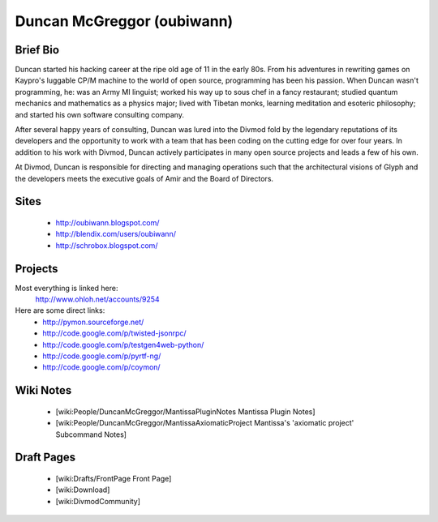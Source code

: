 ===========================
Duncan McGreggor (oubiwann)
===========================

Brief Bio
=========

Duncan started his hacking career at the ripe old age of 11 in the early 80s.
From his adventures in rewriting games on Kaypro's luggable CP/M machine to
the world of open source, programming has been his passion. When Duncan wasn't
programming, he: was an Army MI linguist; worked his way up to sous chef in a
fancy restaurant; studied quantum mechanics and mathematics as a physics
major; lived with Tibetan monks, learning meditation and esoteric philosophy;
and started his own software consulting company.

After several happy years of consulting, Duncan was lured into the Divmod fold
by the legendary reputations of its developers and the opportunity to work
with a team that has been coding on the cutting edge for over four years. In
addition to his work with Divmod, Duncan actively participates in many open
source projects and leads a few of his own.

At Divmod, Duncan is responsible for directing and managing operations such
that the architectural visions of Glyph and the developers meets the executive
goals of Amir and the Board of Directors.

Sites
=====

 * http://oubiwann.blogspot.com/
 * http://blendix.com/users/oubiwann/
 * http://schrobox.blogspot.com/

Projects
========

Most everything is linked here:
   http://www.ohloh.net/accounts/9254

Here are some direct links:
 * http://pymon.sourceforge.net/
 * http://code.google.com/p/twisted-jsonrpc/
 * http://code.google.com/p/testgen4web-python/
 * http://code.google.com/p/pyrtf-ng/
 * http://code.google.com/p/coymon/

Wiki Notes
==========

 * [wiki:People/DuncanMcGreggor/MantissaPluginNotes Mantissa Plugin Notes]
 * [wiki:People/DuncanMcGreggor/MantissaAxiomaticProject Mantissa's 'axiomatic project' Subcommand Notes]

Draft Pages
===========

 * [wiki:Drafts/FrontPage Front Page]
 * [wiki:Download]
 * [wiki:DivmodCommunity]
